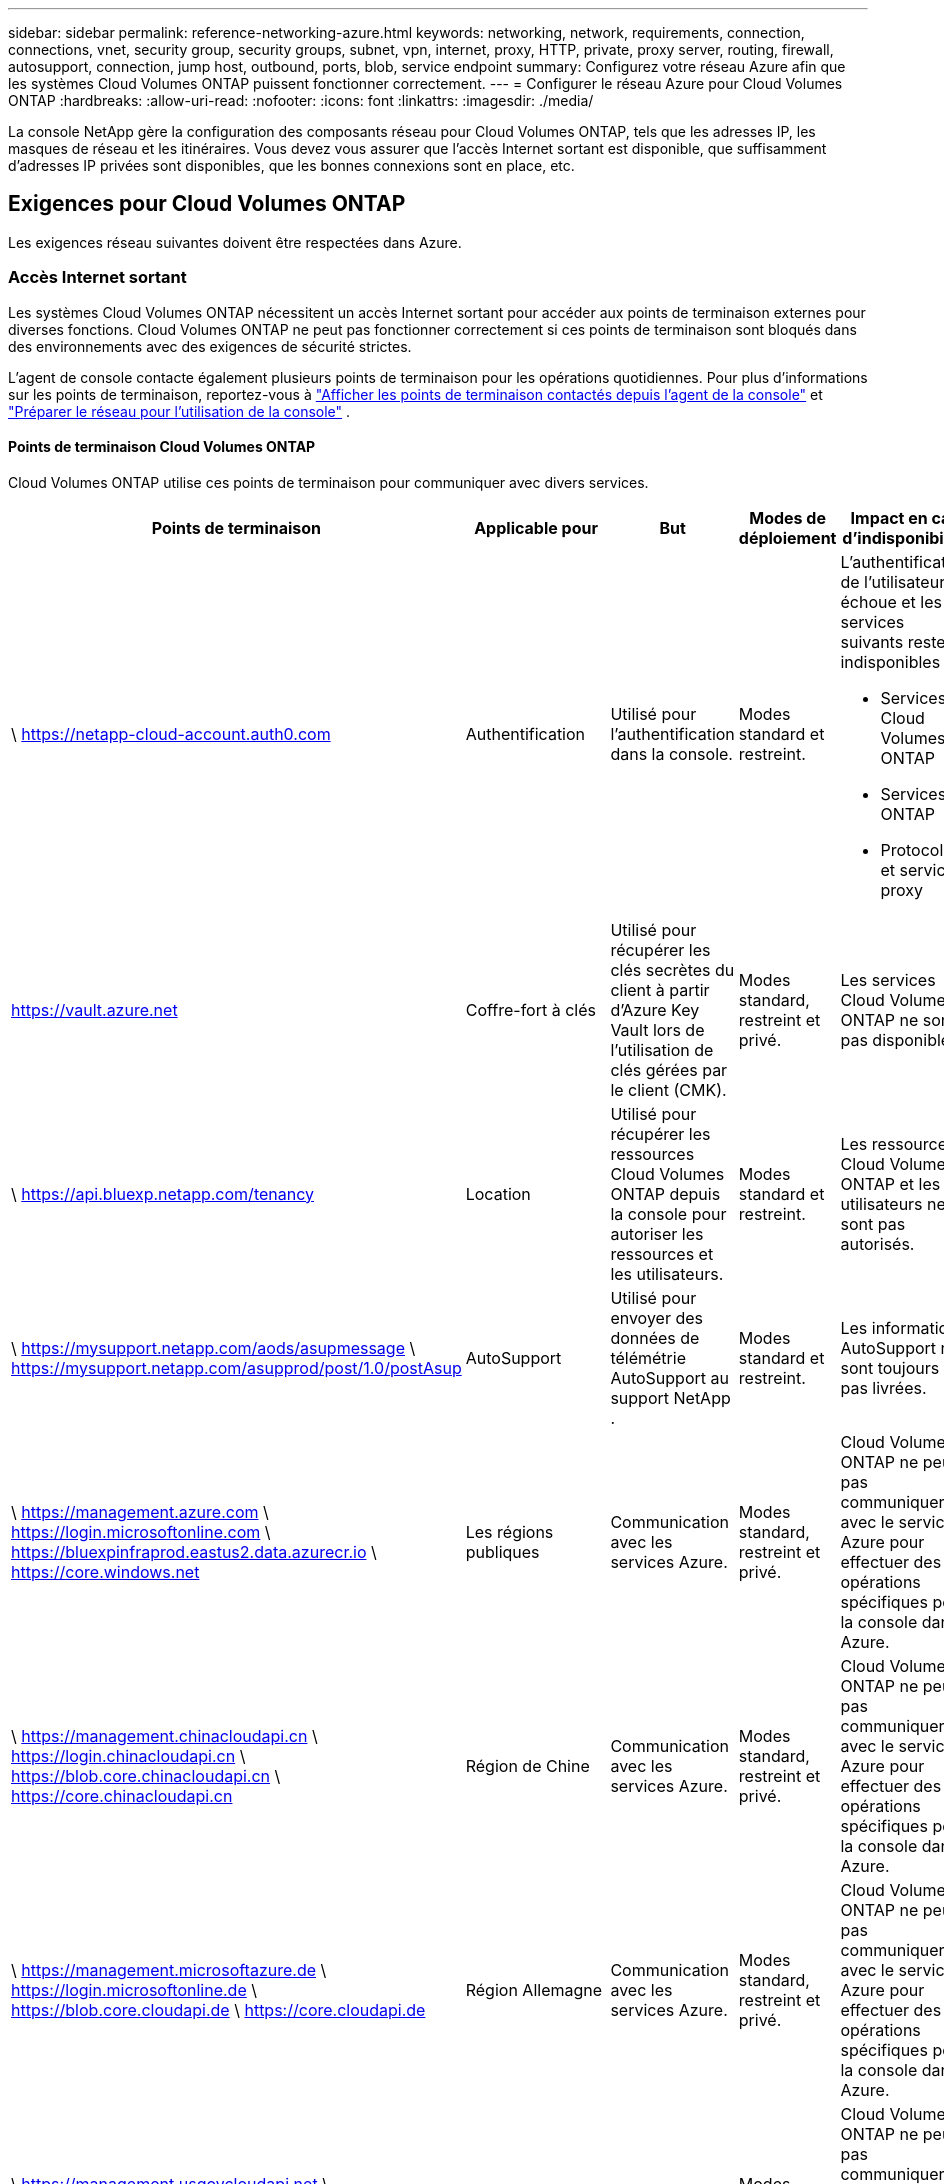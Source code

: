 ---
sidebar: sidebar 
permalink: reference-networking-azure.html 
keywords: networking, network, requirements, connection, connections, vnet, security group, security groups, subnet, vpn, internet, proxy, HTTP, private, proxy server, routing, firewall, autosupport, connection, jump host, outbound, ports, blob, service endpoint 
summary: Configurez votre réseau Azure afin que les systèmes Cloud Volumes ONTAP puissent fonctionner correctement. 
---
= Configurer le réseau Azure pour Cloud Volumes ONTAP
:hardbreaks:
:allow-uri-read: 
:nofooter: 
:icons: font
:linkattrs: 
:imagesdir: ./media/


[role="lead"]
La console NetApp gère la configuration des composants réseau pour Cloud Volumes ONTAP, tels que les adresses IP, les masques de réseau et les itinéraires.  Vous devez vous assurer que l'accès Internet sortant est disponible, que suffisamment d'adresses IP privées sont disponibles, que les bonnes connexions sont en place, etc.



== Exigences pour Cloud Volumes ONTAP

Les exigences réseau suivantes doivent être respectées dans Azure.



=== Accès Internet sortant

Les systèmes Cloud Volumes ONTAP nécessitent un accès Internet sortant pour accéder aux points de terminaison externes pour diverses fonctions.  Cloud Volumes ONTAP ne peut pas fonctionner correctement si ces points de terminaison sont bloqués dans des environnements avec des exigences de sécurité strictes.

L'agent de console contacte également plusieurs points de terminaison pour les opérations quotidiennes.  Pour plus d'informations sur les points de terminaison, reportez-vous à https://docs.netapp.com/us-en/bluexp-setup-admin/task-install-connector-on-prem.html#step-3-set-up-networking["Afficher les points de terminaison contactés depuis l'agent de la console"^] et https://docs.netapp.com/us-en/bluexp-setup-admin/reference-networking-saas-console.html["Préparer le réseau pour l'utilisation de la console"^] .



==== Points de terminaison Cloud Volumes ONTAP

Cloud Volumes ONTAP utilise ces points de terminaison pour communiquer avec divers services.

[cols="5*"]
|===
| Points de terminaison | Applicable pour | But | Modes de déploiement | Impact en cas d'indisponibilité 


| \ https://netapp-cloud-account.auth0.com | Authentification  a| 
Utilisé pour l'authentification dans la console.
| Modes standard et restreint.  a| 
L'authentification de l'utilisateur échoue et les services suivants restent indisponibles :

* Services Cloud Volumes ONTAP
* Services ONTAP
* Protocoles et services proxy




| https://vault.azure.net[] | Coffre-fort à clés | Utilisé pour récupérer les clés secrètes du client à partir d’Azure Key Vault lors de l’utilisation de clés gérées par le client (CMK). | Modes standard, restreint et privé. | Les services Cloud Volumes ONTAP ne sont pas disponibles. 


| \ https://api.bluexp.netapp.com/tenancy | Location | Utilisé pour récupérer les ressources Cloud Volumes ONTAP depuis la console pour autoriser les ressources et les utilisateurs. | Modes standard et restreint. | Les ressources Cloud Volumes ONTAP et les utilisateurs ne sont pas autorisés. 


| \ https://mysupport.netapp.com/aods/asupmessage \ https://mysupport.netapp.com/asupprod/post/1.0/postAsup | AutoSupport | Utilisé pour envoyer des données de télémétrie AutoSupport au support NetApp . | Modes standard et restreint. | Les informations AutoSupport ne sont toujours pas livrées. 


| \ https://management.azure.com \ https://login.microsoftonline.com \ https://bluexpinfraprod.eastus2.data.azurecr.io \ https://core.windows.net | Les régions publiques | Communication avec les services Azure. | Modes standard, restreint et privé. | Cloud Volumes ONTAP ne peut pas communiquer avec le service Azure pour effectuer des opérations spécifiques pour la console dans Azure. 


| \ https://management.chinacloudapi.cn \ https://login.chinacloudapi.cn \ https://blob.core.chinacloudapi.cn \ https://core.chinacloudapi.cn | Région de Chine | Communication avec les services Azure. | Modes standard, restreint et privé. | Cloud Volumes ONTAP ne peut pas communiquer avec le service Azure pour effectuer des opérations spécifiques pour la console dans Azure. 


| \ https://management.microsoftazure.de \ https://login.microsoftonline.de \ https://blob.core.cloudapi.de \ https://core.cloudapi.de | Région Allemagne | Communication avec les services Azure. | Modes standard, restreint et privé. | Cloud Volumes ONTAP ne peut pas communiquer avec le service Azure pour effectuer des opérations spécifiques pour la console dans Azure. 


| \ https://management.usgovcloudapi.net \ https://login.microsoftonline.us \ https://blob.core.usgovcloudapi.net \ https://core.usgovcloudapi.net | régions gouvernementales | Communication avec les services Azure. | Modes standard, restreint et privé. | Cloud Volumes ONTAP ne peut pas communiquer avec le service Azure pour effectuer des opérations spécifiques pour la console dans Azure. 


| \ https://management.azure.microsoft.scloud \ https://login.microsoftonline.microsoft.scloud \ https://blob.core.microsoft.scloud \ https://core.microsoft.scloud | Régions du gouvernement du DoD | Communication avec les services Azure. | Modes standard, restreint et privé. | Cloud Volumes ONTAP ne peut pas communiquer avec le service Azure pour effectuer des opérations spécifiques pour la console dans Azure. 
|===


=== Configuration du proxy réseau de l'agent de la console NetApp

Vous pouvez utiliser la configuration des serveurs proxy de l'agent NetApp Console pour activer l'accès Internet sortant à partir de Cloud Volumes ONTAP.  La console prend en charge deux types de proxys :

* *Proxy explicite* : le trafic sortant de Cloud Volumes ONTAP utilise l'adresse HTTP du serveur proxy spécifié lors de la configuration du proxy de l'agent de la console.  L'administrateur peut également avoir configuré des informations d'identification utilisateur et des certificats d'autorité de certification racine pour une authentification supplémentaire.  Si un certificat d'autorité de certification racine est disponible pour le proxy explicite, assurez-vous d'obtenir et de télécharger le même certificat sur votre système Cloud Volumes ONTAP à l'aide de l' https://docs.netapp.com/us-en/ontap-cli/security-certificate-install.html["ONTAP CLI : installation du certificat de sécurité"^] commande.
* *Proxy transparent* : le réseau est configuré pour acheminer automatiquement le trafic sortant de Cloud Volumes ONTAP via le proxy de l'agent de la console.  Lors de la configuration d'un proxy transparent, l'administrateur doit fournir uniquement un certificat d'autorité de certification racine pour la connectivité à partir de Cloud Volumes ONTAP, et non l'adresse HTTP du serveur proxy.  Assurez-vous d'obtenir et de télécharger le même certificat d'autorité de certification racine sur votre système Cloud Volumes ONTAP à l'aide de https://docs.netapp.com/us-en/ontap-cli/security-certificate-install.html["ONTAP CLI : installation du certificat de sécurité"^] commande.


Pour plus d'informations sur la configuration des serveurs proxy, reportez-vous à la https://docs.netapp.com/us-en/bluexp-setup-admin/task-configuring-proxy.html["Configurer l'agent de console pour utiliser un serveur proxy"^] .



=== adresses IP

La console alloue automatiquement le nombre requis d’adresses IP privées à Cloud Volumes ONTAP dans Azure.  Vous devez vous assurer que votre réseau dispose de suffisamment d’adresses IP privées disponibles.

Le nombre de LIF alloués à Cloud Volumes ONTAP dépend du fait que vous déployez un système à nœud unique ou une paire HA.  Un LIF est une adresse IP associée à un port physique.  Un LIF de gestion SVM est requis pour les outils de gestion tels que SnapCenter.


NOTE: Un LIF iSCSI fournit un accès client via le protocole iSCSI et est utilisé par le système pour d'autres flux de travail réseau importants.  Ces LIF sont obligatoires et ne doivent pas être supprimés.



==== Adresses IP pour un système à nœud unique

La console alloue 5 ou 6 adresses IP à un seul système de nœud :

* Gestion de cluster IP
* IP de gestion des nœuds
* IP intercluster pour SnapMirror
* IP NFS/CIFS
* IP iSCSI
+

NOTE: L'IP iSCSI fournit un accès client via le protocole iSCSI.  Il est également utilisé par le système pour d’autres flux de travail réseau importants.  Ce LIF est obligatoire et ne doit pas être supprimé.

* Gestion SVM (facultatif - non configuré par défaut)




==== Adresses IP pour les paires HA

La console alloue des adresses IP à 4 cartes réseau (par nœud) pendant le déploiement.

Notez que la console crée un LIF de gestion SVM sur les paires HA, mais pas sur les systèmes à nœud unique dans Azure.

*NIC0*

* IP de gestion des nœuds
* IP intercluster
* IP iSCSI
+

NOTE: L'IP iSCSI fournit un accès client via le protocole iSCSI.  Il est également utilisé par le système pour d’autres flux de travail réseau importants.  Ce LIF est obligatoire et ne doit pas être supprimé.



*NIC1*

* IP du réseau de cluster


*NIC2*

* IP d'interconnexion de cluster (HA IC)


*NIC3*

* Pageblob NIC IP (accès disque)



NOTE: NIC3 s'applique uniquement aux déploiements HA qui utilisent le stockage d'objets blob de pages.

Les adresses IP ci-dessus ne migrent pas lors d'événements de basculement.

De plus, 4 adresses IP frontales (FIP) sont configurées pour migrer lors d'événements de basculement.  Ces adresses IP frontales résident dans l’équilibreur de charge.

* Gestion de cluster IP
* IP de données NodeA (NFS/CIFS)
* IP de données NodeB (NFS/CIFS)
* IP de gestion SVM




=== Connexions sécurisées aux services Azure

Par défaut, la console active une liaison privée Azure pour les connexions entre Cloud Volumes ONTAP et les comptes de stockage d’objets blob de pages Azure.

Dans la plupart des cas, vous n’avez rien à faire : la console gère Azure Private Link pour vous.  Mais si vous utilisez Azure Private DNS, vous devrez modifier un fichier de configuration.  Vous devez également être conscient d’une exigence relative à l’emplacement de l’agent de console dans Azure.

Vous pouvez également désactiver la connexion Private Link, si les besoins de votre entreprise l'exigent.  Si vous désactivez le lien, la console configure Cloud Volumes ONTAP pour utiliser un point de terminaison de service à la place.

link:task-enabling-private-link.html["En savoir plus sur l'utilisation des liens privés Azure ou des points de terminaison de service avec Cloud Volumes ONTAP"] .



=== Connexions à d'autres systèmes ONTAP

Pour répliquer des données entre un système Cloud Volumes ONTAP dans Azure et des systèmes ONTAP dans d’autres réseaux, vous devez disposer d’une connexion VPN entre le réseau virtuel Azure et l’autre réseau, par exemple, votre réseau d’entreprise.

Pour les instructions, reportez-vous à la https://docs.microsoft.com/en-us/azure/vpn-gateway/vpn-gateway-howto-site-to-site-resource-manager-portal["Documentation Microsoft Azure : Créer une connexion site à site dans le portail Azure"^] .



=== Port pour l'interconnexion HA

Une paire Cloud Volumes ONTAP HA inclut une interconnexion HA, qui permet à chaque nœud de vérifier en permanence si son partenaire fonctionne et de mettre en miroir les données du journal pour la mémoire non volatile de l'autre.  L'interconnexion HA utilise le port TCP 10006 pour la communication.

Par défaut, la communication entre les LIF d'interconnexion HA est ouverte et il n'existe aucune règle de groupe de sécurité pour ce port.  Mais si vous créez un pare-feu entre les LIF d'interconnexion HA, vous devez vous assurer que le trafic TCP est ouvert pour le port 10006 afin que la paire HA puisse fonctionner correctement.



=== Une seule paire HA dans un groupe de ressources Azure

Vous devez utiliser un groupe de ressources _dédié_ pour chaque paire Cloud Volumes ONTAP HA que vous déployez dans Azure.  Une seule paire HA est prise en charge dans un groupe de ressources.

La console rencontre des problèmes de connexion si vous essayez de déployer une deuxième paire Cloud Volumes ONTAP HA dans un groupe de ressources Azure.



=== Règles du groupe de sécurité

La console crée des groupes de sécurité Azure qui incluent les règles entrantes et sortantes pour que Cloud Volumes ONTAP fonctionne correctement. https://docs.netapp.com/us-en/bluexp-setup-admin/reference-ports-azure.html["Afficher les règles du groupe de sécurité pour l'agent de la console"^] .

Les groupes de sécurité Azure pour Cloud Volumes ONTAP nécessitent que les ports appropriés soient ouverts pour la communication interne entre les nœuds. https://docs.netapp.com/us-en/ontap/networking/ontap_internal_ports.html["En savoir plus sur les ports internes ONTAP"^] .

Nous ne recommandons pas de modifier les groupes de sécurité prédéfinis ni d'utiliser des groupes de sécurité personnalisés.  Toutefois, si vous devez le faire, notez que le processus de déploiement nécessite que le système Cloud Volumes ONTAP dispose d'un accès complet au sein de son propre sous-réseau.  Une fois le déploiement terminé, si vous décidez de modifier le groupe de sécurité réseau, assurez-vous de garder les ports du cluster et les ports réseau HA ouverts.  Cela garantit une communication transparente au sein du cluster Cloud Volumes ONTAP (communication de bout en bout entre les nœuds).



==== Règles entrantes pour les systèmes à nœud unique

Lorsque vous ajoutez un système Cloud Volumes ONTAP et choisissez un groupe de sécurité prédéfini, vous pouvez choisir d'autoriser le trafic dans l'un des éléments suivants :

* *VNet sélectionné uniquement* : la source du trafic entrant est la plage de sous-réseaux du VNet pour le système Cloud Volumes ONTAP et la plage de sous-réseaux du VNet sur lequel réside l'agent de la console.  C'est l'option recommandée.
* *Tous les réseaux virtuels* : la source du trafic entrant est la plage IP 0.0.0.0/0.
* *Désactivé* : cette option restreint l'accès au réseau public à votre compte de stockage et désactive la hiérarchisation des données pour les systèmes Cloud Volumes ONTAP .  Il s'agit d'une option recommandée si vos adresses IP privées ne doivent pas être exposées même au sein du même réseau virtuel en raison des réglementations et des politiques de sécurité.


[cols="4*"]
|===
| Priorité et nom | Port et protocole | Source et destination | Description 


| 1000 entrants_ssh | 22 TCP | N'importe lequel à n'importe lequel | Accès SSH à l'adresse IP du LIF de gestion de cluster ou d'un LIF de gestion de nœud 


| 1001 entrant_http | 80 TCP | N'importe lequel à n'importe lequel | Accès HTTP à la console Web ONTAP System Manager à l'aide de l'adresse IP du LIF de gestion du cluster 


| 1002 entrant_111_tcp | 111 TCP | N'importe lequel à n'importe lequel | Appel de procédure à distance pour NFS 


| 1003 entrant_111_udp | 111 UDP | N'importe lequel à n'importe lequel | Appel de procédure à distance pour NFS 


| 1004 entrant_139 | 139 TCP | N'importe lequel à n'importe lequel | Session de service NetBIOS pour CIFS 


| 1005 entrant_161-162 _tcp | 161-162 TCP | N'importe lequel à n'importe lequel | Protocole simple de gestion de réseau 


| 1006 entrant_161-162 _udp | 161-162 UDP | N'importe lequel à n'importe lequel | Protocole simple de gestion de réseau 


| 1007 entrant_443 | 443 TCP | N'importe lequel à n'importe lequel | Connectivité avec l'agent de console et accès HTTPS à la console Web ONTAP System Manager à l'aide de l'adresse IP du LIF de gestion du cluster 


| 1008 entrant_445 | 445 TCP | N'importe lequel à n'importe lequel | Microsoft SMB/CIFS sur TCP avec trame NetBIOS 


| 1009 entrant_635_tcp | 635 TCP | N'importe lequel à n'importe lequel | Montage NFS 


| 1010 entrant_635_udp | 635 UDP | N'importe lequel à n'importe lequel | Montage NFS 


| 1011 entrant_749 | 749 TCP | N'importe lequel à n'importe lequel | Kerberos 


| 1012 entrant_2049_tcp | 2049 TCP | N'importe lequel à n'importe lequel | Démon du serveur NFS 


| 1013 entrant_2049_udp | 2049 UDP | N'importe lequel à n'importe lequel | Démon du serveur NFS 


| 1014 entrant_3260 | 3260 TCP | N'importe lequel à n'importe lequel | Accès iSCSI via le LIF de données iSCSI 


| 1015 entrant_4045-4046_tcp | 4045-4046 TCP | N'importe lequel à n'importe lequel | Démon de verrouillage NFS et moniteur d'état du réseau 


| 1016 entrant_4045-4046_udp | 4045-4046 UDP | N'importe lequel à n'importe lequel | Démon de verrouillage NFS et moniteur d'état du réseau 


| 1017 entrant_10000 | 10000 TCP | N'importe lequel à n'importe lequel | Sauvegarde à l'aide de NDMP 


| 1018 entrant_11104-11105 | 11104-11105 TCP | N'importe lequel à n'importe lequel | Transfert de données SnapMirror 


| 3000 inbound_deny _all_tcp | N'importe quel port TCP | N'importe lequel à n'importe lequel | Bloquer tout autre trafic TCP entrant 


| 3001 inbound_deny _all_udp | N'importe quel port UDP | N'importe lequel à n'importe lequel | Bloquer tout autre trafic UDP entrant 


| 65000 AutoriserVnetInBound | N'importe quel port N'importe quel protocole | Réseau virtuel vers réseau virtuel | Trafic entrant depuis le VNet 


| 65001 Autoriser AzureLoad BalancerInBound | N'importe quel port N'importe quel protocole | AzureLoadBalancer vers n'importe quel | Trafic de données provenant de l'équilibreur de charge standard Azure 


| 65500 RefuserToutEnLiaison | N'importe quel port N'importe quel protocole | N'importe lequel à n'importe lequel | Bloquer tout autre trafic entrant 
|===


==== Règles entrantes pour les systèmes HA

Lorsque vous ajoutez un système Cloud Volumes ONTAP et choisissez un groupe de sécurité prédéfini, vous pouvez choisir d'autoriser le trafic dans l'un des éléments suivants :

* *VNet sélectionné uniquement* : la source du trafic entrant est la plage de sous-réseaux du VNet pour le système Cloud Volumes ONTAP et la plage de sous-réseaux du VNet sur lequel réside l'agent de la console.  C'est l'option recommandée.
* *Tous les réseaux virtuels* : la source du trafic entrant est la plage IP 0.0.0.0/0.



NOTE: Les systèmes HA ont moins de règles entrantes que les systèmes à nœud unique, car le trafic de données entrant passe par Azure Standard Load Balancer.  Pour cette raison, le trafic provenant de l’équilibreur de charge doit être ouvert, comme indiqué dans la règle « AllowAzureLoadBalancerInBound ».

* *Désactivé* : cette option restreint l'accès au réseau public à votre compte de stockage et désactive la hiérarchisation des données pour les systèmes Cloud Volumes ONTAP .  Il s'agit d'une option recommandée si vos adresses IP privées ne doivent pas être exposées même au sein du même réseau virtuel en raison des réglementations et des politiques de sécurité.


[cols="4*"]
|===
| Priorité et nom | Port et protocole | Source et destination | Description 


| 100 entrants_443 | 443 Tout protocole | N'importe lequel à n'importe lequel | Connectivité avec l'agent de console et accès HTTPS à la console Web ONTAP System Manager à l'aide de l'adresse IP du LIF de gestion du cluster 


| 101 entrant_111_tcp | 111 Tout protocole | N'importe lequel à n'importe lequel | Appel de procédure à distance pour NFS 


| 102 entrant_2049_tcp | 2049 Tout protocole | N'importe lequel à n'importe lequel | Démon du serveur NFS 


| 111 entrant_ssh | 22 Tout protocole | N'importe lequel à n'importe lequel | Accès SSH à l'adresse IP du LIF de gestion de cluster ou d'un LIF de gestion de nœud 


| 121 entrant_53 | 53 Tout protocole | N'importe lequel à n'importe lequel | DNS et CIFS 


| 65000 AutoriserVnetInBound | N'importe quel port N'importe quel protocole | Réseau virtuel vers réseau virtuel | Trafic entrant depuis le VNet 


| 65001 Autoriser AzureLoad BalancerInBound | N'importe quel port N'importe quel protocole | AzureLoadBalancer vers n'importe quel | Trafic de données provenant de l'équilibreur de charge standard Azure 


| 65500 RefuserToutEnLiaison | N'importe quel port N'importe quel protocole | N'importe lequel à n'importe lequel | Bloquer tout autre trafic entrant 
|===


==== Règles de sortie

Le groupe de sécurité prédéfini pour Cloud Volumes ONTAP ouvre tout le trafic sortant. Si cela est acceptable, suivez les règles de sortie de base. Si vous avez besoin de règles plus rigides, utilisez les règles sortantes avancées.



===== Règles de base pour les voyages sortants

Le groupe de sécurité prédéfini pour Cloud Volumes ONTAP inclut les règles sortantes suivantes.

[cols="3*"]
|===
| Port | Protocole | But 


| Tous | Tout TCP | Tout le trafic sortant 


| Tous | Tout UDP | Tout le trafic sortant 
|===


===== Règles sortantes avancées

Si vous avez besoin de règles rigides pour le trafic sortant, vous pouvez utiliser les informations suivantes pour ouvrir uniquement les ports requis pour la communication sortante par Cloud Volumes ONTAP.


NOTE: La source est l'interface (adresse IP) sur le système Cloud Volumes ONTAP .

[cols="10,10,6,20,20,34"]
|===
| Service | Port | Protocole | Source | Destination | But 


.18+| Active Directory | 88 | TCP | Gestion des nœuds LIF | Forêt Active Directory | Authentification Kerberos V 


| 137 | UDP | Gestion des nœuds LIF | Forêt Active Directory | Service de noms NetBIOS 


| 138 | UDP | Gestion des nœuds LIF | Forêt Active Directory | Service de datagramme NetBIOS 


| 139 | TCP | Gestion des nœuds LIF | Forêt Active Directory | Session de service NetBIOS 


| 389 | TCP et UDP | Gestion des nœuds LIF | Forêt Active Directory | LDAP 


| 445 | TCP | Gestion des nœuds LIF | Forêt Active Directory | Microsoft SMB/CIFS sur TCP avec trame NetBIOS 


| 464 | TCP | Gestion des nœuds LIF | Forêt Active Directory | Kerberos V changer et définir le mot de passe (SET_CHANGE) 


| 464 | UDP | Gestion des nœuds LIF | Forêt Active Directory | Administration des clés Kerberos 


| 749 | TCP | Gestion des nœuds LIF | Forêt Active Directory | Kerberos V changer et définir le mot de passe (RPCSEC_GSS) 


| 88 | TCP | Données LIF (NFS, CIFS, iSCSI) | Forêt Active Directory | Authentification Kerberos V 


| 137 | UDP | Données LIF (NFS, CIFS) | Forêt Active Directory | Service de noms NetBIOS 


| 138 | UDP | Données LIF (NFS, CIFS) | Forêt Active Directory | Service de datagramme NetBIOS 


| 139 | TCP | Données LIF (NFS, CIFS) | Forêt Active Directory | Session de service NetBIOS 


| 389 | TCP et UDP | Données LIF (NFS, CIFS) | Forêt Active Directory | LDAP 


| 445 | TCP | Données LIF (NFS, CIFS) | Forêt Active Directory | Microsoft SMB/CIFS sur TCP avec trame NetBIOS 


| 464 | TCP | Données LIF (NFS, CIFS) | Forêt Active Directory | Kerberos V changer et définir le mot de passe (SET_CHANGE) 


| 464 | UDP | Données LIF (NFS, CIFS) | Forêt Active Directory | Administration des clés Kerberos 


| 749 | TCP | Données LIF (NFS, CIFS) | Forêt Active Directory | Kerberos V changer et définir le mot de passe (RPCSEC_GSS) 


.3+| AutoSupport | HTTPS | 443 | Gestion des nœuds LIF | monsupport.netapp.com | AutoSupport (HTTPS est la valeur par défaut) 


| HTTP | 80 | Gestion des nœuds LIF | monsupport.netapp.com | AutoSupport (uniquement si le protocole de transport est modifié de HTTPS à HTTP) 


| TCP | 3128 | Gestion des nœuds LIF | Agent de console | Envoi de messages AutoSupport via un serveur proxy sur l'agent de la console, si une connexion Internet sortante n'est pas disponible 


| Sauvegardes de configuration | HTTP | 80 | Gestion des nœuds LIF | \http://<adresse IP de l'agent de la console>/occm/offboxconfig | Envoyer des sauvegardes de configuration à l’agent de la console. link:https://docs.netapp.com/us-en/ontap/system-admin/node-cluster-config-backed-up-automatically-concept.html["Documentation ONTAP"^] . 


| DHCP | 68 | UDP | Gestion des nœuds LIF | DHCP | Client DHCP pour la première configuration 


| DHCPS | 67 | UDP | Gestion des nœuds LIF | DHCP | serveur DHCP 


| DNS | 53 | UDP | Gestion des nœuds LIF et LIF de données (NFS, CIFS) | DNS | DNS 


| NDMP | 18600–18699 | TCP | Gestion des nœuds LIF | Serveurs de destination | Copie NDMP 


| SMTP | 25 | TCP | Gestion des nœuds LIF | Serveur de messagerie | Alertes SMTP, peuvent être utilisées pour AutoSupport 


.4+| SNMP | 161 | TCP | Gestion des nœuds LIF | Serveur de surveillance | Surveillance par traps SNMP 


| 161 | UDP | Gestion des nœuds LIF | Serveur de surveillance | Surveillance par traps SNMP 


| 162 | TCP | Gestion des nœuds LIF | Serveur de surveillance | Surveillance par traps SNMP 


| 162 | UDP | Gestion des nœuds LIF | Serveur de surveillance | Surveillance par traps SNMP 


.2+| SnapMirror | 11104 | TCP | LIF intercluster | LIF intercluster ONTAP | Gestion des sessions de communication intercluster pour SnapMirror 


| 11105 | TCP | LIF intercluster | LIF intercluster ONTAP | Transfert de données SnapMirror 


| Syslog | 514 | UDP | Gestion des nœuds LIF | Serveur Syslog | Messages de transfert Syslog 
|===


== Exigences pour l'agent de console

Si vous n’avez pas encore créé d’agent de console, vous devez également vérifier les exigences réseau pour l’agent de console.

* https://docs.netapp.com/us-en/bluexp-setup-admin/task-quick-start-connector-azure.html["Afficher les exigences réseau pour l'agent de console"^]
* https://docs.netapp.com/us-en/bluexp-setup-admin/reference-ports-azure.html["Règles de groupe de sécurité dans Azure"^]


.Sujets connexes
* link:task-verify-autosupport.html["Vérifier la configuration AutoSupport pour Cloud Volumes ONTAP"]
* https://docs.netapp.com/us-en/ontap/networking/ontap_internal_ports.html["En savoir plus sur les ports internes ONTAP"^] .

